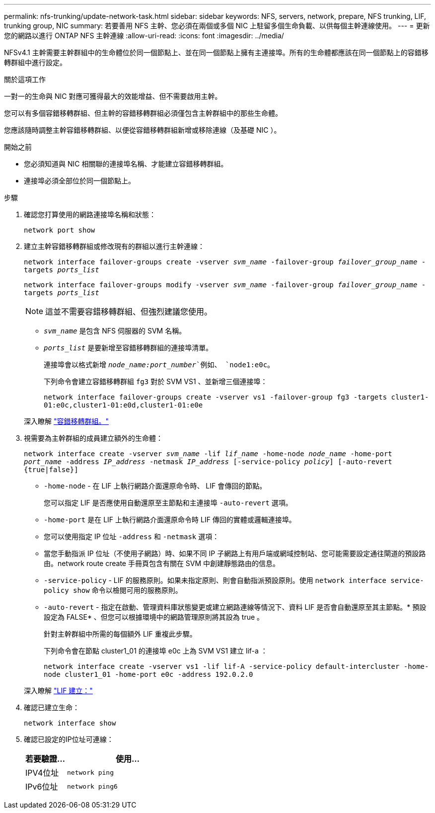 ---
permalink: nfs-trunking/update-network-task.html 
sidebar: sidebar 
keywords: NFS, servers, network, prepare, NFS trunking, LIF, trunking group, NIC 
summary: 若要善用 NFS 主幹、您必須在兩個或多個 NIC 上駐留多個生命負載、以供每個主幹連線使用。 
---
= 更新您的網路以進行 ONTAP NFS 主幹連線
:allow-uri-read: 
:icons: font
:imagesdir: ../media/


[role="lead"]
NFSv4.1 主幹需要主幹群組中的生命體位於同一個節點上、並在同一個節點上擁有主連接埠。所有的生命體都應該在同一個節點上的容錯移轉群組中進行設定。

.關於這項工作
一對一的生命與 NIC 對應可獲得最大的效能增益、但不需要啟用主幹。

您可以有多個容錯移轉群組、但主幹的容錯移轉群組必須僅包含主幹群組中的那些生命體。

您應該隨時調整主幹容錯移轉群組、以便從容錯移轉群組新增或移除連線（及基礎 NIC ）。

.開始之前
* 您必須知道與 NIC 相關聯的連接埠名稱、才能建立容錯移轉群組。
* 連接埠必須全部位於同一個節點上。


.步驟
. 確認您打算使用的網路連接埠名稱和狀態：
+
`network port show`

. 建立主幹容錯移轉群組或修改現有的群組以進行主幹連線：
+
`network interface failover-groups create -vserver _svm_name_ -failover-group _failover_group_name_ -targets _ports_list_`

+
`network interface failover-groups modify -vserver _svm_name_ -failover-group _failover_group_name_ -targets _ports_list_`

+

NOTE: 這並不需要容錯移轉群組、但強烈建議您使用。

+
** `_svm_name_` 是包含 NFS 伺服器的 SVM 名稱。
** `_ports_list_` 是要新增至容錯移轉群組的連接埠清單。
+
連接埠會以格式新增 `_node_name:port_number_`例如、 `node1:e0c`。

+
下列命令會建立容錯移轉群組 `fg3` 對於 SVM VS1 、並新增三個連接埠：

+
`network interface failover-groups create -vserver vs1 -failover-group fg3 -targets cluster1-01:e0c,cluster1-01:e0d,cluster1-01:e0e`

+
深入瞭解 link:../networking/configure_failover_groups_and_policies_for_lifs_overview.html["容錯移轉群組。"]



. 視需要為主幹群組的成員建立額外的生命體：
+
`network interface create -vserver _svm_name_ -lif _lif_name_ -home-node _node_name_ -home-port _port_name_ -address _IP_address_ -netmask _IP_address_ [-service-policy _policy_] [-auto-revert {true|false}]`

+
** `-home-node` - 在 LIF 上執行網路介面還原命令時、 LIF 會傳回的節點。
+
您可以指定 LIF 是否應使用自動還原至主節點和主連接埠 `-auto-revert` 選項。

** `-home-port` 是在 LIF 上執行網路介面還原命令時 LIF 傳回的實體或邏輯連接埠。
** 您可以使用指定 IP 位址 `-address` 和 `-netmask` 選項：
** 當您手動指派 IP 位址（不使用子網路）時、如果不同 IP 子網路上有用戶端或網域控制站、您可能需要設定通往閘道的預設路由。network route create 手冊頁包含有關在 SVM 中創建靜態路由的信息。
** `-service-policy` - LIF 的服務原則。如果未指定原則、則會自動指派預設原則。使用 `network interface service-policy show` 命令以檢閱可用的服務原則。
** `-auto-revert` - 指定在啟動、管理資料庫狀態變更或建立網路連線等情況下、資料 LIF 是否會自動還原至其主節點。* 預設設定為 FALSE* 、但您可以根據環境中的網路管理原則將其設為 true 。
+
針對主幹群組中所需的每個額外 LIF 重複此步驟。

+
下列命令會在節點 cluster1_01 的連接埠 e0c 上為 SVM VS1 建立 lif-a ：

+
`network interface create -vserver vs1 -lif lif-A -service-policy default-intercluster -home-node cluster1_01 -home-port e0c -address 192.0.2.0`

+
深入瞭解 link:../networking/create_lifs.html["LIF 建立："]



. 確認已建立生命：
+
`network interface show`

. 確認已設定的IP位址可連線：
+
[cols="25,75"]
|===
| 若要驗證... | 使用... 


| IPV4位址 | `network ping` 


| IPv6位址 | `network ping6` 
|===

